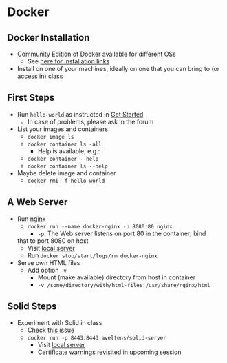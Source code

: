 # Local IspellDict: en
#+STARTUP: showeverything

# Copyright (C) 2019 Jens Lechtenbörger
# SPDX-License-Identifier: CC-BY-SA-4.0

* Docker
** Docker Installation
   - Community Edition of Docker available for different OSs
     - See [[https://docs.docker.com/install/][here for installation links]]
   - Install on one of your machines, ideally on one that you can bring
     to (or access in) class

** First Steps
   - Run ~hello-world~ as instructed in
     [[https://docs.docker.com/get-started/][Get Started]]
     - In case of problems, please ask in the forum
   - List your images and containers
     - ~docker image ls~
     - ~docker container ls -all~
       - Help is available, e.g.:
	 - ~docker container --help~
	 - ~docker container ls --help~
   - Maybe delete image and container
     - ~docker rmi -f hello-world~

** A Web Server
   - Run [[https://en.wikipedia.org/wiki/Nginx][nginx]]
     - ~docker run --name docker-nginx -p 8080:80 nginx~
       - ~-p~: The Web server listens on port 80 in the container; bind
	 that to port 8080 on host
       - Visit [[http://localhost:8080][local server]]
       - Run ~docker stop/start/logs/rm docker-nginx~
   - Serve own HTML files
     - Add option ~-v~
       - Mount (make available) directory from host in container
       - ~-v /some/directory/with/html-files:/usr/share/nginx/html~

** Solid Steps
   - Experiment with Solid in class
     - Check [[https://github.com/solid/node-solid-server/issues/1167][this issue]]
     - ~docker run -p 8443:8443 aveltens/solid-server~
       - Visit [[https://localhost:8443][local server]]
       - Certificate warnings revisited in upcoming session
